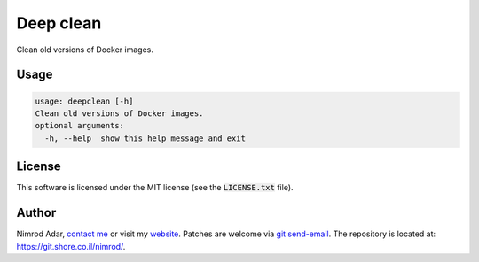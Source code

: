 Deep clean
##########

.. image:: https://git.shore.co.il/nimrod/deepclean/badges/main/pipeline.svg
    :target: https://git.shore.co.il/nimrod/deepclean/-/commits/main
    :alt: pipeline status

Clean old versions of Docker images.

Usage
-----

.. code:: shell

   usage: deepclean [-h]
   Clean old versions of Docker images.
   optional arguments:
     -h, --help  show this help message and exit

License
-------

This software is licensed under the MIT license (see the :code:`LICENSE.txt`
file).

Author
------

Nimrod Adar, `contact me <nimrod@shore.co.il>`_ or visit my `website
<https://www.shore.co.il/>`_. Patches are welcome via `git send-email
<http://git-scm.com/book/en/v2/Git-Commands-Email>`_. The repository is located
at: https://git.shore.co.il/nimrod/.
